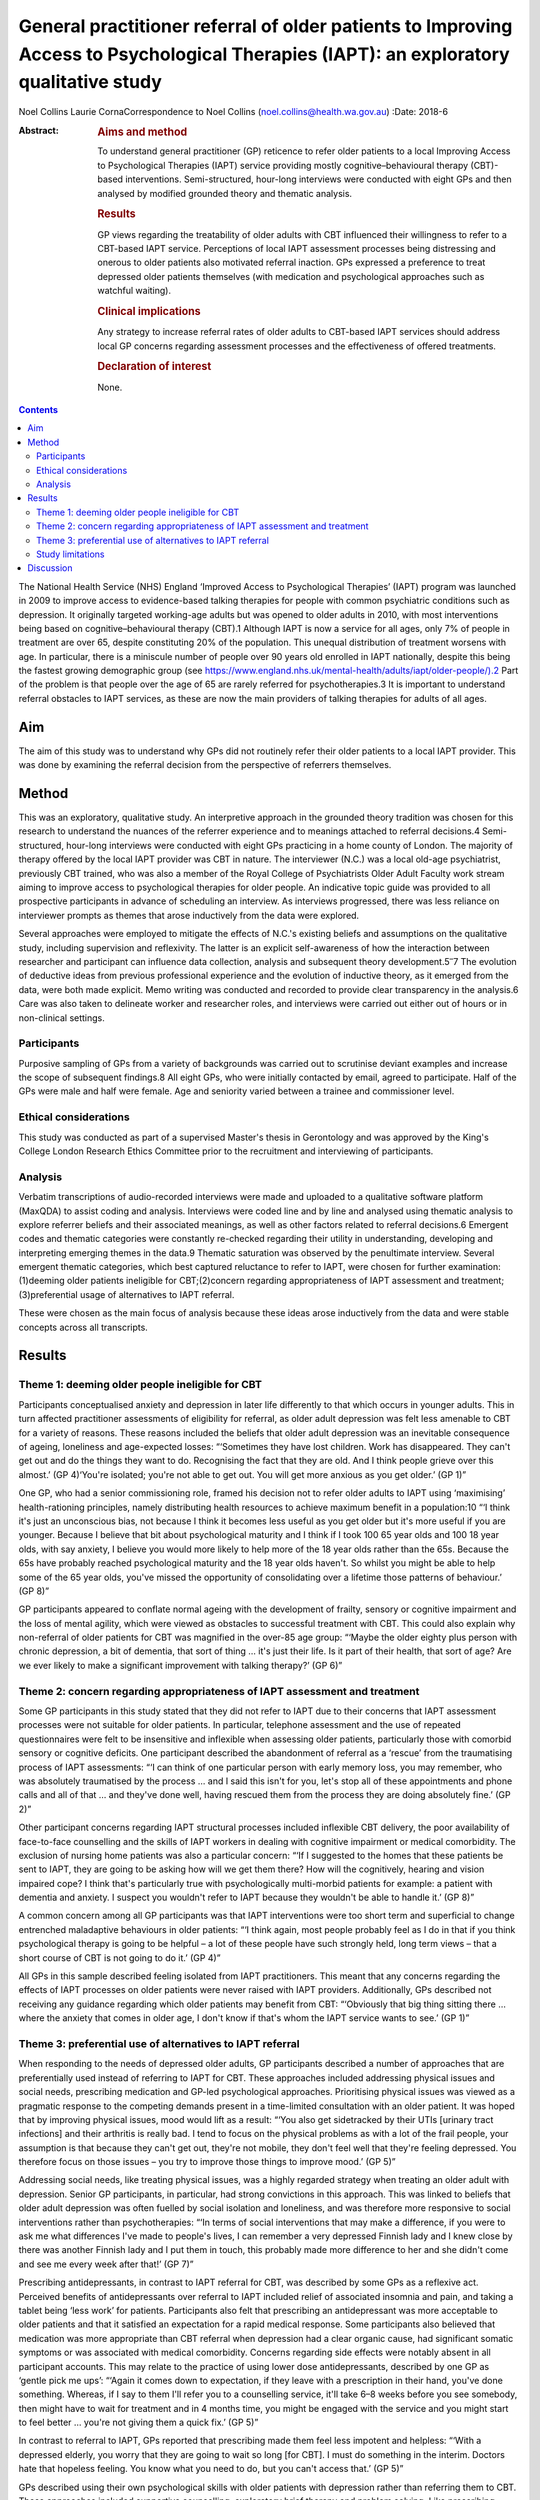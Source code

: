 =======================================================================================================================================
General practitioner referral of older patients to Improving Access to Psychological Therapies (IAPT): an exploratory qualitative study
=======================================================================================================================================



Noel Collins
Laurie CornaCorrespondence to Noel Collins
(noel.collins@health.wa.gov.au)
:Date: 2018-6

:Abstract:
   .. rubric:: Aims and method
      :name: sec_a1

   To understand general practitioner (GP) reticence to refer older
   patients to a local Improving Access to Psychological Therapies
   (IAPT) service providing mostly cognitive–behavioural therapy
   (CBT)-based interventions. Semi-structured, hour-long interviews were
   conducted with eight GPs and then analysed by modified grounded
   theory and thematic analysis.

   .. rubric:: Results
      :name: sec_a2

   GP views regarding the treatability of older adults with CBT
   influenced their willingness to refer to a CBT-based IAPT service.
   Perceptions of local IAPT assessment processes being distressing and
   onerous to older patients also motivated referral inaction. GPs
   expressed a preference to treat depressed older patients themselves
   (with medication and psychological approaches such as watchful
   waiting).

   .. rubric:: Clinical implications
      :name: sec_a3

   Any strategy to increase referral rates of older adults to CBT-based
   IAPT services should address local GP concerns regarding assessment
   processes and the effectiveness of offered treatments.

   .. rubric:: Declaration of interest
      :name: sec_a4

   None.


.. contents::
   :depth: 3
..

The National Health Service (NHS) England ‘Improved Access to
Psychological Therapies’ (IAPT) program was launched in 2009 to improve
access to evidence-based talking therapies for people with common
psychiatric conditions such as depression. It originally targeted
working-age adults but was opened to older adults in 2010, with most
interventions being based on cognitive–behavioural therapy (CBT).1
Although IAPT is now a service for all ages, only 7% of people in
treatment are over 65, despite constituting 20% of the population. This
unequal distribution of treatment worsens with age. In particular, there
is a miniscule number of people over 90 years old enrolled in IAPT
nationally, despite this being the fastest growing demographic group
(see
https://www.england.nhs.uk/mental-health/adults/iapt/older-people/).2
Part of the problem is that people over the age of 65 are rarely
referred for psychotherapies.3 It is important to understand referral
obstacles to IAPT services, as these are now the main providers of
talking therapies for adults of all ages.

.. _sec1-1:

Aim
===

The aim of this study was to understand why GPs did not routinely refer
their older patients to a local IAPT provider. This was done by
examining the referral decision from the perspective of referrers
themselves.

.. _sec2:

Method
======

This was an exploratory, qualitative study. An interpretive approach in
the grounded theory tradition was chosen for this research to understand
the nuances of the referrer experience and to meanings attached to
referral decisions.4 Semi-structured, hour-long interviews were
conducted with eight GPs practicing in a home county of London. The
majority of therapy offered by the local IAPT provider was CBT in
nature. The interviewer (N.C.) was a local old-age psychiatrist,
previously CBT trained, who was also a member of the Royal College of
Psychiatrists Older Adult Faculty work stream aiming to improve access
to psychological therapies for older people. An indicative topic guide
was provided to all prospective participants in advance of scheduling an
interview. As interviews progressed, there was less reliance on
interviewer prompts as themes that arose inductively from the data were
explored.

Several approaches were employed to mitigate the effects of N.C.'s
existing beliefs and assumptions on the qualitative study, including
supervision and reflexivity. The latter is an explicit self-awareness of
how the interaction between researcher and participant can influence
data collection, analysis and subsequent theory
development.5\ :sup:`–`\ 7 The evolution of deductive ideas from
previous professional experience and the evolution of inductive theory,
as it emerged from the data, were both made explicit. Memo writing was
conducted and recorded to provide clear transparency in the analysis.6
Care was also taken to delineate worker and researcher roles, and
interviews were carried out either out of hours or in non-clinical
settings.

.. _sec2-1:

Participants
------------

Purposive sampling of GPs from a variety of backgrounds was carried out
to scrutinise deviant examples and increase the scope of subsequent
findings.8 All eight GPs, who were initially contacted by email, agreed
to participate. Half of the GPs were male and half were female. Age and
seniority varied between a trainee and commissioner level.

.. _sec2-2:

Ethical considerations
----------------------

This study was conducted as part of a supervised Master's thesis in
Gerontology and was approved by the King's College London Research
Ethics Committee prior to the recruitment and interviewing of
participants.

.. _sec2-3:

Analysis
--------

Verbatim transcriptions of audio-recorded interviews were made and
uploaded to a qualitative software platform (MaxQDA) to assist coding
and analysis. Interviews were coded line and by line and analysed using
thematic analysis to explore referrer beliefs and their associated
meanings, as well as other factors related to referral decisions.6
Emergent codes and thematic categories were constantly re-checked
regarding their utility in understanding, developing and interpreting
emerging themes in the data.9 Thematic saturation was observed by the
penultimate interview. Several emergent thematic categories, which best
captured reluctance to refer to IAPT, were chosen for further
examination: (1)deeming older patients ineligible for CBT;(2)concern
regarding appropriateness of IAPT assessment and
treatment;(3)preferential usage of alternatives to IAPT referral.

These were chosen as the main focus of analysis because these ideas
arose inductively from the data and were stable concepts across all
transcripts.

.. _sec3:

Results
=======

.. _sec3-1:

Theme 1: deeming older people ineligible for CBT
------------------------------------------------

Participants conceptualised anxiety and depression in later life
differently to that which occurs in younger adults. This in turn
affected practitioner assessments of eligibility for referral, as older
adult depression was felt less amenable to CBT for a variety of reasons.
These reasons included the beliefs that older adult depression was an
inevitable consequence of ageing, loneliness and age-expected losses:
“‘Sometimes they have lost children. Work has disappeared. They can't
get out and do the things they want to do. Recognising the fact that
they are old. And I think people grieve over this almost.’ (GP 4)‘You're
isolated; you're not able to get out. You will get more anxious as you
get older.’ (GP 1)”

One GP, who had a senior commissioning role, framed his decision not to
refer older adults to IAPT using ‘maximising’ health-rationing
principles, namely distributing health resources to achieve maximum
benefit in a population:10 “‘I think it's just an unconscious bias, not
because I think it becomes less useful as you get older but it's more
useful if you are younger. Because I believe that bit about
psychological maturity and I think if I took 100 65 year olds and 100 18
year olds, with say anxiety, I believe you would more likely to help
more of the 18 year olds rather than the 65s. Because the 65s have
probably reached psychological maturity and the 18 year olds haven't. So
whilst you might be able to help some of the 65 year olds, you've missed
the opportunity of consolidating over a lifetime those patterns of
behaviour.’ (GP 8)”

GP participants appeared to conflate normal ageing with the development
of frailty, sensory or cognitive impairment and the loss of mental
agility, which were viewed as obstacles to successful treatment with
CBT. This could also explain why non-referral of older patients for CBT
was magnified in the over-85 age group: “‘Maybe the older eighty plus
person with chronic depression, a bit of dementia, that sort of thing …
it's just their life. Is it part of their health, that sort of age? Are
we ever likely to make a significant improvement with talking therapy?’
(GP 6)”

.. _sec3-2:

Theme 2: concern regarding appropriateness of IAPT assessment and treatment
---------------------------------------------------------------------------

Some GP participants in this study stated that they did not refer to
IAPT due to their concerns that IAPT assessment processes were not
suitable for older patients. In particular, telephone assessment and the
use of repeated questionnaires were felt to be insensitive and
inflexible when assessing older patients, particularly those with
comorbid sensory or cognitive deficits. One participant described the
abandonment of referral as a ‘rescue’ from the traumatising process of
IAPT assessments: “‘I can think of one particular person with early
memory loss, you may remember, who was absolutely traumatised by the
process … and I said this isn't for you, let's stop all of these
appointments and phone calls and all of that … and they've done well,
having rescued them from the process they are doing absolutely fine.’
(GP 2)”

Other participant concerns regarding IAPT structural processes included
inflexible CBT delivery, the poor availability of face-to-face
counselling and the skills of IAPT workers in dealing with cognitive
impairment or medical comorbidity. The exclusion of nursing home
patients was also a particular concern: “‘If I suggested to the homes
that these patients be sent to IAPT, they are going to be asking how
will we get them there? How will the cognitively, hearing and vision
impaired cope? I think that's particularly true with psychologically
multi-morbid patients for example: a patient with dementia and anxiety.
I suspect you wouldn't refer to IAPT because they wouldn't be able to
handle it.’ (GP 8)”

A common concern among all GP participants was that IAPT interventions
were too short term and superficial to change entrenched maladaptive
behaviours in older patients: “‘I think again, most people probably feel
as I do in that if you think psychological therapy is going to be
helpful – a lot of these people have such strongly held, long term views
– that a short course of CBT is not going to do it.’ (GP 4)”

All GPs in this sample described feeling isolated from IAPT
practitioners. This meant that any concerns regarding the effects of
IAPT processes on older patients were never raised with IAPT providers.
Additionally, GPs described not receiving any guidance regarding which
older patients may benefit from CBT: “‘Obviously that big thing sitting
there … where the anxiety that comes in older age, I don't know if
that's whom the IAPT service wants to see.’ (GP 1)”

.. _sec3-3:

Theme 3: preferential use of alternatives to IAPT referral
----------------------------------------------------------

When responding to the needs of depressed older adults, GP participants
described a number of approaches that are preferentially used instead of
referring to IAPT for CBT. These approaches included addressing physical
issues and social needs, prescribing medication and GP-led psychological
approaches. Prioritising physical issues was viewed as a pragmatic
response to the competing demands present in a time-limited consultation
with an older patient. It was hoped that by improving physical issues,
mood would lift as a result: “‘You also get sidetracked by their UTIs
[urinary tract infections] and their arthritis is really bad. I tend to
focus on the physical problems as with a lot of the frail people, your
assumption is that because they can't get out, they're not mobile, they
don't feel well that they're feeling depressed. You therefore focus on
those issues – you try to improve those things to improve mood.’ (GP 5)”

Addressing social needs, like treating physical issues, was a highly
regarded strategy when treating an older adult with depression. Senior
GP participants, in particular, had strong convictions in this approach.
This was linked to beliefs that older adult depression was often fuelled
by social isolation and loneliness, and was therefore more responsive to
social interventions rather than psychotherapies: “‘In terms of social
interventions that may make a difference, if you were to ask me what
differences I've made to people's lives, I can remember a very depressed
Finnish lady and I knew close by there was another Finnish lady and I
put them in touch, this probably made more difference to her and she
didn't come and see me every week after that!’ (GP 7)”

Prescribing antidepressants, in contrast to IAPT referral for CBT, was
described by some GPs as a reflexive act. Perceived benefits of
antidepressants over referral to IAPT included relief of associated
insomnia and pain, and taking a tablet being ‘less work’ for patients.
Participants also felt that prescribing an antidepressant was more
acceptable to older patients and that it satisfied an expectation for a
rapid medical response. Some participants also believed that medication
was more appropriate than CBT referral when depression had a clear
organic cause, had significant somatic symptoms or was associated with
medical comorbidity. Concerns regarding side effects were notably absent
in all participant accounts. This may relate to the practice of using
lower dose antidepressants, described by one GP as ‘gentle pick me ups’:
“‘Again it comes down to expectation, if they leave with a prescription
in their hand, you've done something. Whereas, if I say to them I'll
refer you to a counselling service, it'll take 6–8 weeks before you see
somebody, then might have to wait for treatment and in 4 months time,
you might be engaged with the service and you might start to feel
better … you're not giving them a quick fix.’ (GP 5)”

In contrast to referral to IAPT, GPs reported that prescribing made them
feel less impotent and helpless: “‘With a depressed elderly, you worry
that they are going to wait so long [for CBT]. I must do something in
the interim. Doctors hate that hopeless feeling. You know what you need
to do, but you can't access that.’ (GP 5)”

GPs described using their own psychological skills with older patients
with depression rather than referring them to CBT. These approaches
included supportive counselling, exploratory brief therapy and problem
solving. Like prescribing medication, these strategies were deemed
within the GP's control: “‘You learn the older you get that some people
just want to acknowledge an issue and they have it within themselves,
and having acknowledged and having told someone like their GP about it,
that they're able then to go away … and … change their thinking about
it.’ (GP 2)”

Watchful waiting was frequently used as a tried-and-trusted approach to
treating elderly people with depression in primary care. This
intervention, centred on regular review but without active
pharmacotherapy or psychotherapy, was felt by participants to be a
tangible and containing approach compared with referral to IAPT for CBT:
“‘I think it's the personal support and contact, the commitment. Because
quite often people who I think need a lot of support, I will book the
next appointment whilst they are in the room and give them that piece of
paper. So again, it's that tangible thing. Even if I don't think they
need medication, I will say let's find an appointment. And they will go
out and come back.’ (GP 4)”

Some participants felt confident in delivering simpler CBT interventions
themselves, such as behavioural activation, activity scheduling and
challenging negative thinking. The willingness and desire to improve
these skills, even within the constraints of brief consultations, was
most clearly expressed by a GP registrar: “‘I think the more you learn
about CBT, the more you can do very basic interventions yourself with
some patients. We've been encouraged to do that and deliver very basic
CBT ourselves. In the 10 minute consultation!’ (GP 5)”

.. _sec3-4:

Study limitations
-----------------

The findings presented here must be interpreted in light of the study's
limitations. The IAPT service referred to in this study was reported by
local GPs to only offer only CBT-based therapies. Participants had
strong views regarding the use of CBT in older patients and this clearly
influenced willingness to refer to their local service. The findings of
this study cannot be generalised to the experiences of other GPs with
other IAPT providers. Additionally, the sample comprised GP participants
in only one semi-rural locality with little ethnic diversity. This meant
that the experiences of more urban-based GPs working with multicultural
populations were also absent. The scope of the project precluded a
larger sample size, but data saturation was achieved by the seventh
interview. Notwithstanding these caveats, this study does provide some
insight into the reasons for underutilisation of IAPT services by older
adults.

.. _sec4:

Discussion
==========

The GP respondents in this study gave a wide range of clear reasons for
their reluctance to refer their older patients to a local IAPT provider
offering mostly CBT. These include the belief that older adult
depression was an inevitable consequence of ageing and therefore more
difficult to treat with CBT. This is consistent with previous research
showing how depression in older adults can be viewed as a ‘justifiable’
consequence of ageing due to age-expected losses and social changes, and
therefore less in need of treatment.11\ :sup:`–`\ 13 This view may in
turn relate to historical comments by Freud, e.g. ‘above the age of 50
the elasticity of mental processes on which treatment depends is, as a
rule lacking – old people are no longer educable’, still having an
enduring effect on medical practitioners.3

In general, GP participants in this study viewed IAPT assessment
processes as inflexible, insensitive and potentially traumatising for
older adults. This is compatible with existing concerns that CBT can be
too protocol driven, measurement focused and inflexible for older
patients.14\ :sup:`,`\ 15 There appeared to be some ‘frail-ist’ views
where the older, more frail, depressed individuals in particular were
deemed the least likely to benefit from or access CBT and therefore were
ineligible for referral. The treatment preferences of GPs in this study
are consistent with existing research showing that some GPs prefer
simpler and more exploratory counselling rather than a manualised
approach like CBT,16 and that they believe that pharmacotherapy offers
quicker relief to people with depression compared with a talking
therapy.17

The results of this study point to strategies that could achieve higher
referral rates for older patients to IAPT services. Increased
co-location of IAPT therapists into primary care would be a good
starting point in promoting CBT as an effective treatment for older
people, who often have higher rates of adherence and completion of
therapy than younger patients.15\ :sup:`,`\ 18 Some IAPT providers could
aim to offer a greater range of other modalities of treatment to older
patients and publicise these increased options to referring GPs. IAPT
providers could also revise assessment processes, such as the use of
simpler rating scales of improvement, to address concerns regarding
onerous outcome measurement. The use of tele-health could also be
trialled to improve access for those with mobility impairments and those
living in residential homes.19 IAPT supervisors could also take on an
active role in training carers in residential homes to deliver basic CBT
techniques to depressed, older and frail adults who are currently
disenfranchised by poor access to conventional face-to-face treatment.20
It is hoped that this paper helps raise the profile of unequal access to
psychological therapies for older adults and that some of the suggested
strategies derived from this study's findings can be trialled by some
IAPT services to improve the situation.

**Noel Collins** is a consultant psychiatrist at the Greater Southern
Mental Health Service, Albany, Australia. **Laurie Corna** is a senior
lecturer at the Institute of Gerontology, Department of Global Health &
Social Medicine, King's College London, UK.
